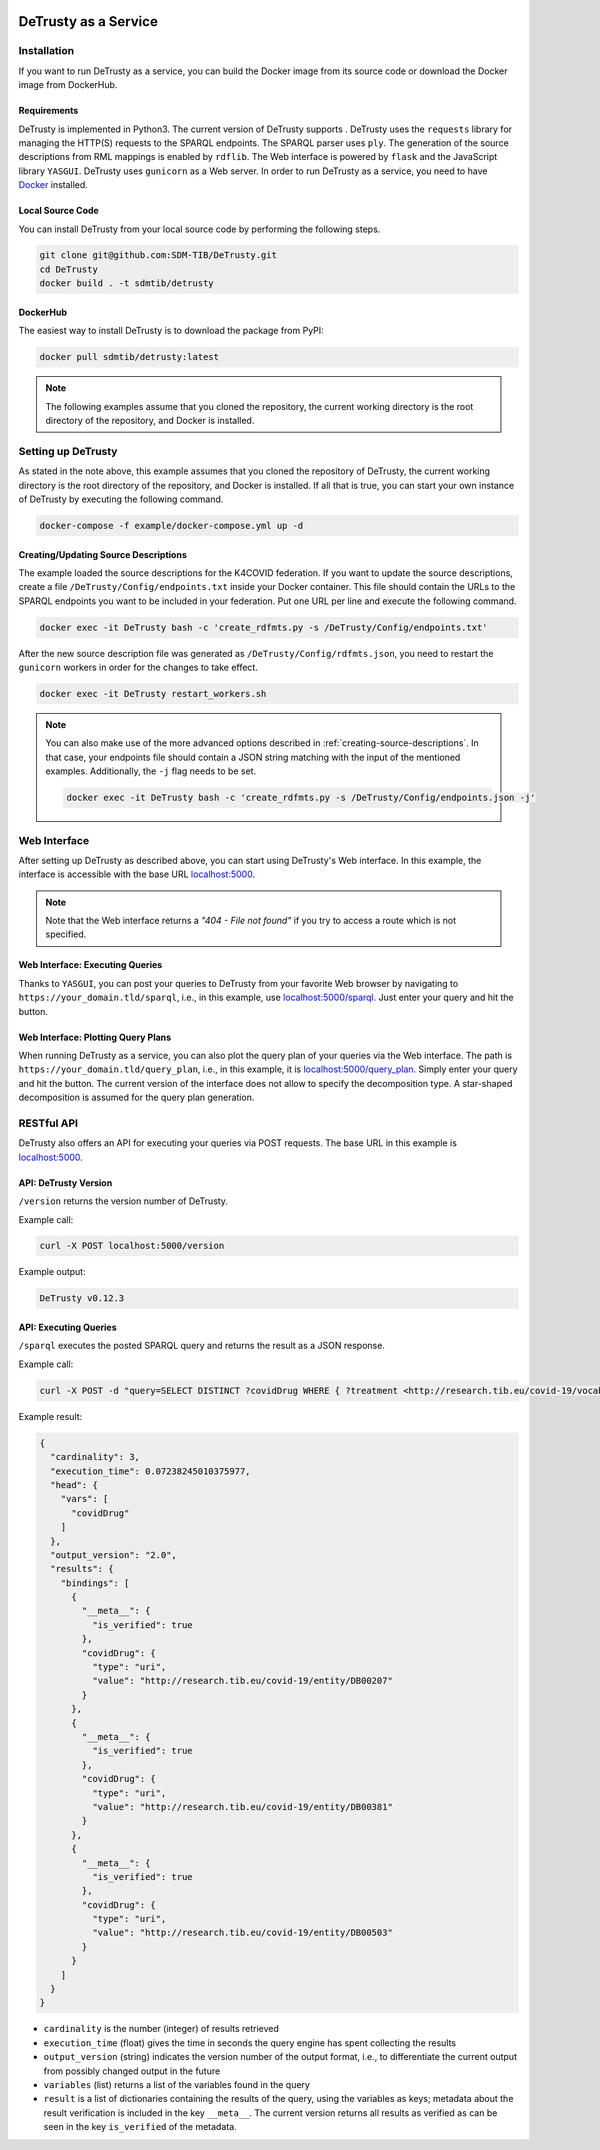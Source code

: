 .. |python| image:: https://img.shields.io/pypi/pyversions/DeTrusty
.. |docker| image:: https://img.shields.io/badge/Docker%20Image-sdmtib/detrusty-blue?logo=Docker
   :target: https://hub.docker.com/r/sdmtib/detrusty

|docker|

#####################
DeTrusty as a Service
#####################

************
Installation
************

If you want to run DeTrusty as a service, you can build the Docker image from its source code or download the Docker image from DockerHub.

Requirements
============

DeTrusty is implemented in Python3. The current version of DeTrusty supports |python|.
DeTrusty uses the ``requests`` library for managing the HTTP(S) requests to the SPARQL endpoints.
The SPARQL parser uses ``ply``.
The generation of the source descriptions from RML mappings is enabled by ``rdflib``.
The Web interface is powered by ``flask`` and the JavaScript library ``YASGUI``.
DeTrusty uses ``gunicorn`` as a Web server.
In order to run DeTrusty as a service, you need to have `Docker <https://docs.docker.com/engine/install/>`_ installed.

Local Source Code
=================

You can install DeTrusty from your local source code by performing the following steps.

.. code:: bash

   git clone git@github.com:SDM-TIB/DeTrusty.git
   cd DeTrusty
   docker build . -t sdmtib/detrusty

DockerHub
=========

The easiest way to install DeTrusty is to download the package from PyPI:

.. code:: bash

   docker pull sdmtib/detrusty:latest

.. NOTE::

   The following examples assume that you cloned the repository, the current working directory is the root directory of the repository, and Docker is installed.

*******************
Setting up DeTrusty
*******************

As stated in the note above, this example assumes that you cloned the repository of DeTrusty, the current working directory is the root directory of the repository, and Docker is installed.
If all that is true, you can start your own instance of DeTrusty by executing the following command.

.. code:: bash

   docker-compose -f example/docker-compose.yml up -d

Creating/Updating Source Descriptions
=====================================

The example loaded the source descriptions for the K4COVID federation.
If you want to update the source descriptions, create a file ``/DeTrusty/Config/endpoints.txt`` inside your Docker container.
This file should contain the URLs to the SPARQL endpoints you want to be included in your federation.
Put one URL per line and execute the following command.

.. code:: bash

   docker exec -it DeTrusty bash -c 'create_rdfmts.py -s /DeTrusty/Config/endpoints.txt'

After the new source description file was generated as ``/DeTrusty/Config/rdfmts.json``, you need to restart the ``gunicorn`` workers in order for the changes to take effect.

.. code:: bash

   docker exec -it DeTrusty restart_workers.sh

.. NOTE::

   You can also make use of the more advanced options described in :ref:`creating-source-descriptions`.
   In that case, your endpoints file should contain a JSON string matching with the input of the mentioned examples.
   Additionally, the ``-j`` flag needs to be set.

   .. code:: bash

      docker exec -it DeTrusty bash -c 'create_rdfmts.py -s /DeTrusty/Config/endpoints.json -j'

*************
Web Interface
*************

After setting up DeTrusty as described above, you can start using DeTrusty's Web interface.
In this example, the interface is accessible with the base URL `localhost:5000 <localhost:5000>`_.

.. NOTE::

   Note that the Web interface returns a *"404 - File not found"* if you try to access a route which is not specified.

Web Interface: Executing Queries
================================

Thanks to ``YASGUI``, you can post your queries to DeTrusty from your favorite Web browser by navigating to ``https://your_domain.tld/sparql``, i.e., in this example, use `localhost:5000/sparql <localhost:5000/sparql>`_.
Just enter your query and hit the button.

Web Interface: Plotting Query Plans
===================================

When running DeTrusty as a service, you can also plot the query plan of your queries via the Web interface.
The path is ``https://your_domain.tld/query_plan``, i.e., in this example, it is `localhost:5000/query_plan <localhost:5000/query_plan>`_.
Simply enter your query and hit the button.
The current version of the interface does not allow to specify the decomposition type.
A star-shaped decomposition is assumed for the query plan generation.

***********
RESTful API
***********

DeTrusty also offers an API for executing your queries via POST requests.
The base URL in this example is `localhost:5000 <localhost:5000>`_.

API: DeTrusty Version
=====================

``/version`` returns the version number of DeTrusty.

Example call:

.. code:: bash

   curl -X POST localhost:5000/version

Example output:

.. code:: none

   DeTrusty v0.12.3

API: Executing Queries
======================

``/sparql`` executes the posted SPARQL query and returns the result as a JSON response.

Example call:

.. code:: bash

   curl -X POST -d "query=SELECT DISTINCT ?covidDrug WHERE { ?treatment <http://research.tib.eu/covid-19/vocab/hasCovidDrug> ?covidDrug . } LIMIT 3" localhost:5000/sparql

Example result:

.. code:: JSON

   {
     "cardinality": 3,
     "execution_time": 0.07238245010375977,
     "head": {
       "vars": [
         "covidDrug"
       ]
     },
     "output_version": "2.0",
     "results": {
       "bindings": [
         {
           "__meta__": {
             "is_verified": true
           },
           "covidDrug": {
             "type": "uri",
             "value": "http://research.tib.eu/covid-19/entity/DB00207"
           }
         },
         {
           "__meta__": {
             "is_verified": true
           },
           "covidDrug": {
             "type": "uri",
             "value": "http://research.tib.eu/covid-19/entity/DB00381"
           }
         },
         {
           "__meta__": {
             "is_verified": true
           },
           "covidDrug": {
             "type": "uri",
             "value": "http://research.tib.eu/covid-19/entity/DB00503"
           }
         }
       ]
     }
   }

* ``cardinality`` is the number (integer) of results retrieved
* ``execution_time`` (float) gives the time in seconds the query engine has spent collecting the results
* ``output_version`` (string) indicates the version number of the output format, i.e., to differentiate the current output from possibly changed output in the future
* ``variables`` (list) returns a list of the variables found in the query
* ``result`` is a list of dictionaries containing the results of the query, using the variables as keys;
  metadata about the result verification is included in the key ``__meta__``.
  The current version returns all results as verified as can be seen in the key ``is_verified`` of the metadata.
